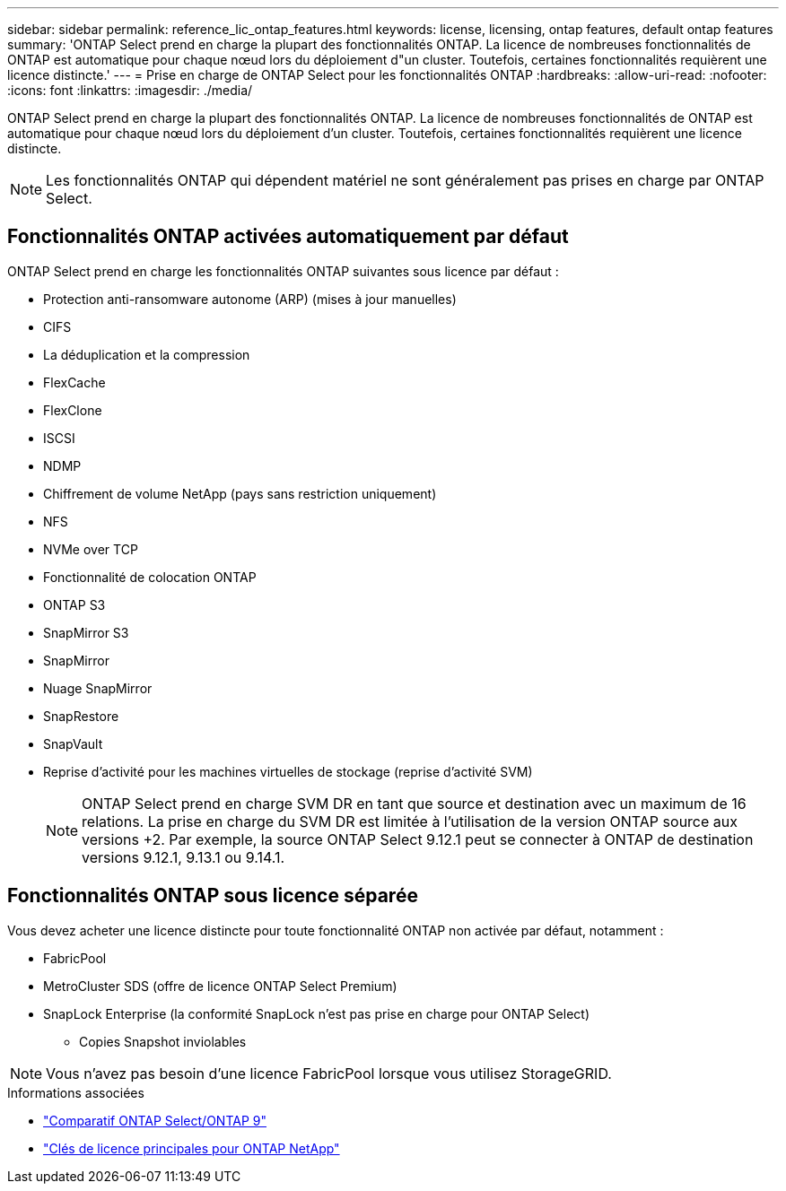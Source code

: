 ---
sidebar: sidebar 
permalink: reference_lic_ontap_features.html 
keywords: license, licensing, ontap features, default ontap features 
summary: 'ONTAP Select prend en charge la plupart des fonctionnalités ONTAP. La licence de nombreuses fonctionnalités de ONTAP est automatique pour chaque nœud lors du déploiement d"un cluster. Toutefois, certaines fonctionnalités requièrent une licence distincte.' 
---
= Prise en charge de ONTAP Select pour les fonctionnalités ONTAP
:hardbreaks:
:allow-uri-read: 
:nofooter: 
:icons: font
:linkattrs: 
:imagesdir: ./media/


[role="lead"]
ONTAP Select prend en charge la plupart des fonctionnalités ONTAP. La licence de nombreuses fonctionnalités de ONTAP est automatique pour chaque nœud lors du déploiement d'un cluster. Toutefois, certaines fonctionnalités requièrent une licence distincte.


NOTE: Les fonctionnalités ONTAP qui dépendent matériel ne sont généralement pas prises en charge par ONTAP Select.



== Fonctionnalités ONTAP activées automatiquement par défaut

ONTAP Select prend en charge les fonctionnalités ONTAP suivantes sous licence par défaut :

* Protection anti-ransomware autonome (ARP) (mises à jour manuelles)
* CIFS
* La déduplication et la compression
* FlexCache
* FlexClone
* ISCSI
* NDMP
* Chiffrement de volume NetApp (pays sans restriction uniquement)
* NFS
* NVMe over TCP
* Fonctionnalité de colocation ONTAP
* ONTAP S3
* SnapMirror S3
* SnapMirror
* Nuage SnapMirror
* SnapRestore
* SnapVault
* Reprise d'activité pour les machines virtuelles de stockage (reprise d'activité SVM)
+

NOTE: ONTAP Select prend en charge SVM DR en tant que source et destination avec un maximum de 16 relations. La prise en charge du SVM DR est limitée à l'utilisation de la version ONTAP source aux versions +2. Par exemple, la source ONTAP Select 9.12.1 peut se connecter à ONTAP de destination versions 9.12.1, 9.13.1 ou 9.14.1.





== Fonctionnalités ONTAP sous licence séparée

Vous devez acheter une licence distincte pour toute fonctionnalité ONTAP non activée par défaut, notamment :

* FabricPool
* MetroCluster SDS (offre de licence ONTAP Select Premium)
* SnapLock Enterprise (la conformité SnapLock n'est pas prise en charge pour ONTAP Select)
+
** Copies Snapshot inviolables





NOTE: Vous n'avez pas besoin d'une licence FabricPool lorsque vous utilisez StorageGRID.

.Informations associées
* link:concept_ots_overview.html#comparing-ontap-select-and-ontap-9["Comparatif ONTAP Select/ONTAP 9"]
* link:https://mysupport.netapp.com/site/systems/master-license-keys["Clés de licence principales pour ONTAP NetApp"^]

